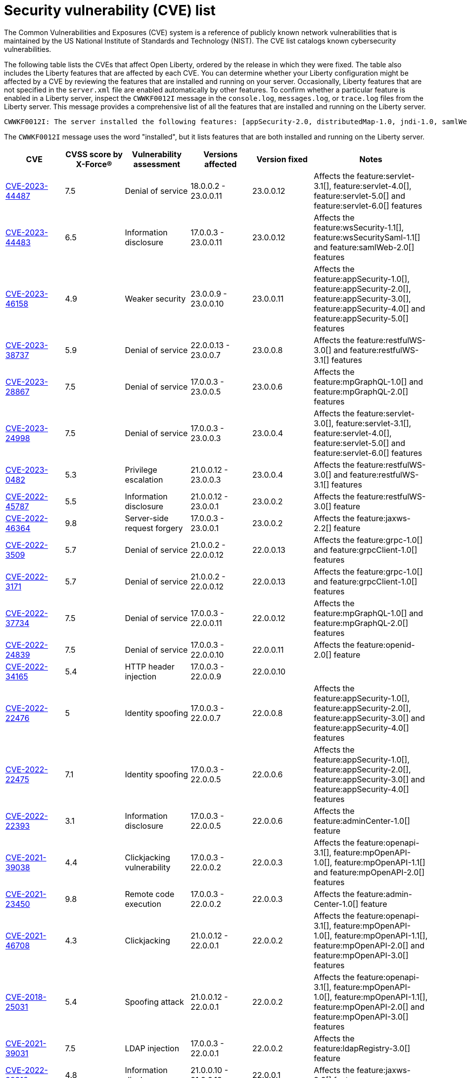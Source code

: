 // Copyright (c) 2019,2020 IBM Corporation and others.
// Licensed under Creative Commons Attribution-NoDerivatives
// 4.0 International (CC BY-ND 4.0)
//   https://creativecommons.org/licenses/by-nd/4.0/
//
// Contributors:
//     IBM Corporation
//
:page-layout: general-reference
:page-type: general
:seo-title: Open Liberty security vulnerability (CVEs) list - OpenLiberty.io.
:seo-description: A list of the CVEs that affect Open Liberty, ordered by the release in which they were fixed.
= Security vulnerability (CVE) list

The Common Vulnerabilities and Exposures (CVE) system is a reference of publicly known network vulnerabilities that is maintained by the US National Institute of Standards and Technology (NIST). The CVE list catalogs known cybersecurity vulnerabilities.

The following table lists the CVEs that affect Open Liberty, ordered by the release in which they were fixed. The table also includes the Liberty features that are affected by each CVE. You can determine whether your Liberty configuration might be affected by a CVE by reviewing the features that are installed and running on your server. Occasionally, Liberty features that are not specified in the `server.xml` file are enabled automatically by other features. To confirm whether a particular feature is enabled in a Liberty server, inspect the `CWWKF0012I` message in the `console.log`, `messages.log`, or `trace.log` files from the Liberty server. This message provides a comprehensive list of all the features that are installed and running on the Liberty server.

[source,console]
----
CWWKF0012I: The server installed the following features: [appSecurity-2.0, distributedMap-1.0, jndi-1.0, samlWeb-2.0, servlet-3.0, ssl-1.0].
----

The `CWWKF0012I` message uses the word "installed", but it lists features that are both installed and running on the Liberty server.


[cols="6*"]
|===
|CVE |CVSS score by X-Force® |Vulnerability assessment |Versions affected |Version fixed |Notes

|http://cve.mitre.org/cgi-bin/cvename.cgi?name=CVE-2023-44487[CVE-2023-44487]
|7.5
|Denial of service
|18.0.0.2 - 23.0.0.11
|23.0.0.12
|Affects the feature:servlet-3.1[], feature:servlet-4.0[], feature:servlet-5.0[] and feature:servlet-6.0[] features

|http://cve.mitre.org/cgi-bin/cvename.cgi?name=CVE-2023-44483[CVE-2023-44483]
|6.5
|Information disclosure
|17.0.0.3 - 23.0.0.11
|23.0.0.12
|Affects the feature:wsSecurity-1.1[], feature:wsSecuritySaml-1.1[] and feature:samlWeb-2.0[] features

|http://cve.mitre.org/cgi-bin/cvename.cgi?name=CVE-2023-46158[CVE-2023-46158]
|4.9
|Weaker security
|23.0.0.9 - 23.0.0.10
|23.0.0.11
|Affects the feature:appSecurity-1.0[], feature:appSecurity-2.0[], feature:appSecurity-3.0[], feature:appSecurity-4.0[] and feature:appSecurity-5.0[] features

|http://cve.mitre.org/cgi-bin/cvename.cgi?name=CVE-2023-38737[CVE-2023-38737]
|5.9
|Denial of service
|22.0.0.13 - 23.0.0.7
|23.0.0.8
|Affects the feature:restfulWS-3.0[] and feature:restfulWS-3.1[] features

|http://cve.mitre.org/cgi-bin/cvename.cgi?name=CVE-2023-28867[CVE-2023-28867]
|7.5
|Denial of service
|17.0.0.3 - 23.0.0.5
|23.0.0.6
|Affects the feature:mpGraphQL-1.0[] and feature:mpGraphQL-2.0[] features

|http://cve.mitre.org/cgi-bin/cvename.cgi?name=CVE-2023-24998[CVE-2023-24998]
|7.5
|Denial of service
|17.0.0.3 - 23.0.0.3
|23.0.0.4
|Affects the feature:servlet-3.0[], feature:servlet-3.1[], feature:servlet-4.0[], feature:servlet-5.0[] and feature:servlet-6.0[] features

|http://cve.mitre.org/cgi-bin/cvename.cgi?name=CVE-2023-0482[CVE-2023-0482]
|5.3
|Privilege escalation
|21.0.0.12 - 23.0.0.3
|23.0.0.4
|Affects the feature:restfulWS-3.0[] and feature:restfulWS-3.1[] features

|http://cve.mitre.org/cgi-bin/cvename.cgi?name=CVE-2022-45787[CVE-2022-45787]
|5.5
|Information disclosure
|21.0.0.12 - 23.0.0.1
|23.0.0.2
|Affects the feature:restfulWS-3.0[] feature

|http://cve.mitre.org/cgi-bin/cvename.cgi?name=CVE-2022-46364[CVE-2022-46364]
|9.8
|Server-side request forgery
|17.0.0.3 - 23.0.0.1
|23.0.0.2
|Affects the feature:jaxws-2.2[] feature

|http://cve.mitre.org/cgi-bin/cvename.cgi?name=CVE-2022-3509[CVE-2022-3509]
|5.7
|Denial of service
|21.0.0.2 - 22.0.0.12
|22.0.0.13
|Affects the feature:grpc-1.0[] and feature:grpcClient-1.0[] features

|http://cve.mitre.org/cgi-bin/cvename.cgi?name=CVE-2022-3171[CVE-2022-3171]
|5.7
|Denial of service
|21.0.0.2 - 22.0.0.12
|22.0.0.13
|Affects the feature:grpc-1.0[] and feature:grpcClient-1.0[] features

|http://cve.mitre.org/cgi-bin/cvename.cgi?name=CVE-2022-37734[CVE-2022-37734]
|7.5
|Denial of service
|17.0.0.3 - 22.0.0.11
|22.0.0.12
|Affects the feature:mpGraphQL-1.0[] and feature:mpGraphQL-2.0[] features

|http://cve.mitre.org/cgi-bin/cvename.cgi?name=CVE-2022-24839[CVE-2022-24839]
|7.5
|Denial of service
|17.0.0.3 - 22.0.0.10
|22.0.0.11
|Affects the feature:openid-2.0[] feature

|http://cve.mitre.org/cgi-bin/cvename.cgi?name=CVE-2022-34165[CVE-2022-34165]
|5.4
|HTTP header injection
|17.0.0.3 - 22.0.0.9
|22.0.0.10
|

|http://cve.mitre.org/cgi-bin/cvename.cgi?name=CVE-2022-22476[CVE-2022-22476]
|5
|Identity spoofing
|17.0.0.3 - 22.0.0.7
|22.0.0.8
|Affects the feature:appSecurity-1.0[], feature:appSecurity-2.0[], feature:appSecurity-3.0[] and feature:appSecurity-4.0[] features

|http://cve.mitre.org/cgi-bin/cvename.cgi?name=CVE-2022-22475[CVE-2022-22475]
|7.1
|Identity spoofing
|17.0.0.3 - 22.0.0.5
|22.0.0.6
|Affects the feature:appSecurity-1.0[], feature:appSecurity-2.0[], feature:appSecurity-3.0[] and feature:appSecurity-4.0[] features

|http://cve.mitre.org/cgi-bin/cvename.cgi?name=CVE-2022-22393[CVE-2022-22393]
|3.1
|Information disclosure
|17.0.0.3 - 22.0.0.5
|22.0.0.6
|Affects the feature:adminCenter-1.0[] feature

|http://cve.mitre.org/cgi-bin/cvename.cgi?name=CVE-2021-39038[CVE-2021-39038]
|4.4
|Clickjacking vulnerability
|17.0.0.3 - 22.0.0.2
|22.0.0.3
|Affects the feature:openapi-3.1[], feature:mpOpenAPI-1.0[], feature:mpOpenAPI-1.1[] and feature:mpOpenAPI-2.0[] features

|http://cve.mitre.org/cgi-bin/cvename.cgi?name=CVE-2021-23450[CVE-2021-23450]
|9.8
|Remote code execution
|17.0.0.3 - 22.0.0.2
|22.0.0.3
|Affects the feature:admin-Center-1.0[] feature

|http://cve.mitre.org/cgi-bin/cvename.cgi?name=CVE-2021-46708[CVE-2021-46708]
|4.3
|Clickjacking
|21.0.0.12 - 22.0.0.1
|22.0.0.2
|Affects the feature:openapi-3.1[], feature:mpOpenAPI-1.0[], feature:mpOpenAPI-1.1[], feature:mpOpenAPI-2.0[] and feature:mpOpenAPI-3.0[] features

|http://cve.mitre.org/cgi-bin/cvename.cgi?name=CVE-2018-25031[CVE-2018-25031]
|5.4
|Spoofing attack
|21.0.0.12 - 22.0.0.1
|22.0.0.2
|Affects the feature:openapi-3.1[], feature:mpOpenAPI-1.0[], feature:mpOpenAPI-1.1[], feature:mpOpenAPI-2.0[] and feature:mpOpenAPI-3.0[] features

|http://cve.mitre.org/cgi-bin/cvename.cgi?name=CVE-2021-39031[CVE-2021-39031]
|7.5
|LDAP injection
|17.0.0.3 - 22.0.0.1
|22.0.0.2
|Affects the feature:ldapRegistry-3.0[] feature

|http://cve.mitre.org/cgi-bin/cvename.cgi?name=CVE-2022-22310[CVE-2022-22310]
|4.8
|Information disclosure
|21.0.0.10 - 21.0.0.12
|22.0.0.1
|Affects the feature:jaxws-2.2[] feature

|http://cve.mitre.org/cgi-bin/cvename.cgi?name=CVE-2021-36090[CVE-2021-36090]
|7.5
|Denial of service
|17.0.0.3 - 21.0.0.9
|21.0.0.10
|

|http://cve.mitre.org/cgi-bin/cvename.cgi?name=CVE-2021-35517[CVE-2021-35517]
|5.5
|Denial of service
|17.0.0.3 - 21.0.0.9
|21.0.0.10
|

|http://cve.mitre.org/cgi-bin/cvename.cgi?name=CVE-2021-29842[CVE-2021-29842]
|3.7
|Information disclosure
|17.0.0.3 - 21.0.0.9
|21.0.0.10
|Affects the feature:federatedRegistry-1.0[] feature

|http://cve.mitre.org/cgi-bin/cvename.cgi?name=CVE-2021-26296[CVE-2021-26296]
|8.8
|Cross-site request forgery
|17.0.0.3 - 21.0.0.3
|21.0.0.4
|Affects the feature:jsf-2.2[] and feature:jsf-2.3[] features

|http://cve.mitre.org/cgi-bin/cvename.cgi?name=CVE-2020-10693[CVE-2020-10693]
|5.3
|Bypass security
|17.0.0.3 - 20.0.0.10
|20.0.0.11
|Affects the feature:beanValidation-2.0[] feature

|http://cve.mitre.org/cgi-bin/cvename.cgi?name=CVE-2020-4590[CVE-2020-4590]
|5.3
|Denial of service
|19.0.0.5 - 20.0.0.9
|20.0.0.10
|Affects the feature:oauth-2.0[] and feature:openidConnectServer-1.0[] features

|http://cve.mitre.org/cgi-bin/cvename.cgi?name=CVE-2020-4421[CVE-2020-4421]
|5
|Identity spoofing
|19.0.0.5 - 20.0.0.4
|20.0.0.5
|Affects the feature:openidConnectServer-1.0[] feature

|http://cve.mitre.org/cgi-bin/cvename.cgi?name=CVE-2020-4329[CVE-2020-4329]
|4.3
|Information disclosure
|17.0.0.3 - 20.0.0.4
|20.0.0.5
|Affects the feature:servlet-3.1[], feature:servlet-4.0[], feature:appSecurity-2.0[], and feature:appSecurity-3.0[] features

|http://cve.mitre.org/cgi-bin/cvename.cgi?name=CVE-2020-4303[CVE-2020-4303]
|6.1
|Cross-site scripting
|17.0.0.3 - 20.0.0.3
|20.0.0.4
|Affects the feature:oauth-2.0[], feature:openidConnectClient-1.0[], feature:openidConnectServer-1.0[], and feature:samlWeb-2.0[] features

|http://cve.mitre.org/cgi-bin/cvename.cgi?name=CVE-2020-4304[CVE-2020-4304]
|6.1
|Cross-site scripting
|17.0.0.3 - 20.0.0.3
|20.0.0.4
|Affects the feature:oauth-2.0[], feature:openidConnectClient-1.0[], feature:openidConnectServer-1.0[], and feature:samlWeb-2.0[] features

|http://cve.mitre.org/cgi-bin/cvename.cgi?name=CVE-2019-17573[CVE-2019-17573]
|6.1
|Cross-site scripting
|17.0.0.3 - 20.0.0.2
|20.0.0.3
|Affects the feature:jaxws-2.2[] feature

|http://cve.mitre.org/cgi-bin/cvename.cgi?name=CVE-2019-12406[CVE-2019-12406]
|5.3
|Denial of service
|17.0.0.3 - 20.0.0.1
|20.0.0.2
|Affects the feature:jaxrs-2.0[], feature:jaxrs-2.1[], and feature:jaxws-2.2[] features

|http://cve.mitre.org/cgi-bin/cvename.cgi?name=CVE-2019-4720[CVE-2019-4720]
|7.5
|Denial of service
|17.0.0.3 - 20.0.0.1
|20.0.0.2
|

|http://cve.mitre.org/cgi-bin/cvename.cgi?name=CVE-2019-17495[CVE-2019-17495]
|5.3
|Information disclosure
|17.0.0.3 - 19.0.0.12
|20.0.0.1
|Affects the feature:mpOpenAPI-1.0[], feature:mpOpenAPI-1.1[], and feature:openapi-3.1[] features

|http://cve.mitre.org/cgi-bin/cvename.cgi?name=CVE-2019-4441[CVE-2019-4441]
|5.3
|Information disclosure
|17.0.0.3 - 19.0.0.10
|19.0.0.11
|Affects the feature:jsp-2.2[] and feature:jsp-2.3[] features

|http://cve.mitre.org/cgi-bin/cvename.cgi?name=CVE-2014-3603[CVE-2014-3603]
|6.8
|Spoofing
|17.0.0.3 - 19.0.0.10
|19.0.0.11
|Affects the feature:wsSecurity-1.1[] and feature:samlWeb-2.0[] features

|http://cve.mitre.org/cgi-bin/cvename.cgi?name=CVE-2019-9518[CVE-2019-9518]
|7.5
|Denial of service
|17.0.0.3 - 19.0.0.9
|19.0.0.10
|Affects the feature:servlet-3.1[] and feature:servlet-4.0[] features

|http://cve.mitre.org/cgi-bin/cvename.cgi?name=CVE-2019-9517[CVE-2019-9517]
|7.5
|Denial of service
|17.0.0.3 - 19.0.0.9
|19.0.0.10
|Affects the feature:servlet-3.1[] and feature:servlet-4.0[] features

|http://cve.mitre.org/cgi-bin/cvename.cgi?name=CVE-2019-9515[CVE-2019-9515]
|7.5
|Denial of service
|17.0.0.3 - 19.0.0.9
|19.0.0.10
|Affects the feature:servlet-3.1[] and feature:servlet-4.0[] features

|http://cve.mitre.org/cgi-bin/cvename.cgi?name=CVE-2019-9514[CVE-2019-9514]
|7.5
|Denial of service
|17.0.0.3 - 19.0.0.9
|19.0.0.10
|Affects the feature:servlet-3.1[] and feature:servlet-4.0[] features

|http://cve.mitre.org/cgi-bin/cvename.cgi?name=CVE-2019-9513[CVE-2019-9513]
|7.5
|Denial of service
|17.0.0.3 - 19.0.0.9
|19.0.0.10
|Affects the feature:servlet-3.1[] and feature:servlet-4.0[] features

|http://cve.mitre.org/cgi-bin/cvename.cgi?name=CVE-2019-9512[CVE-2019-9512]
|7.5
|Denial of service
|17.0.0.3 - 19.0.0.9
|19.0.0.10
|Affects the feature:servlet-3.1[] and feature:servlet-4.0[] features

|http://cve.mitre.org/cgi-bin/cvename.cgi?name=CVE-2019-4304[CVE-2019-4304]
|6.3
|Bypass security
|17.0.0.3 - 19.0.0.9
|19.0.0.10
|Affects the feature:appSecurity-1.0[] and feature:appSecurity-2.0[] features

|http://cve.mitre.org/cgi-bin/cvename.cgi?name=CVE-2019-4305[CVE-2019-4305]
|5.3
|Information disclosure
|17.0.0.3 - 19.0.0.9
|19.0.0.10
|Affects the feature:appSecurity-1.0[] and feature:appSecurity-2.0[] features

|http://cve.mitre.org/cgi-bin/cvename.cgi?name=CVE-2014-3603[CVE-2014-3603]
|6.5
|Man-in-the-Middle
|17.0.0.3 - 19.0.0.7
|19.0.0.8
|Affects the feature:wsSecurity-1.1[] and feature:samlWeb-2.0[] features

|http://cve.mitre.org/cgi-bin/cvename.cgi?name=CVE-2019-4046[CVE-2019-4046]
|5.9
|Denial of service
|17.0.0.3 - 19.0.0.3
|19.0.0.4
|Affects the feature:servlet-3.1[] and feature:servlet-4.0[] features

|http://cve.mitre.org/cgi-bin/cvename.cgi?name=CVE-2018-1902[CVE-2018-1902]
|3.1
|Spoofing
|17.0.0.3 - 19.0.0.2
|19.0.0.3
|Affects the feature:servlet-3.1[] and feature:servlet-4.0[] features

|http://cve.mitre.org/cgi-bin/cvename.cgi?name=CVE-2018-1901[CVE-2018-1901]
|5.0
|Privilege escalation
|17.0.0.3 - 18.0.0.3
|18.0.0.4
|Affects the feature:ldapRegistry-3.0[] feature

|http://cve.mitre.org/cgi-bin/cvename.cgi?name=CVE-2014-7810[CVE-2014-7810]
|5.0
|Bypass security
|17.0.0.3 - 18.0.0.3
|18.0.0.4
|Affects the feature:jsp-2.2[], feature:jsp-2.3[], and feature:el-3.0[] features

|http://cve.mitre.org/cgi-bin/cvename.cgi?name=CVE-2018-8039[CVE-2018-8039]
|7.5
|Man-in-the-Middle
|17.0.0.3 - 18.0.0.2
|18.0.0.3
|Affects the feature:jaxws-2.2[], feature:jaxrs-2.0[], and feature:jaxrs-2.1[] features

|http://cve.mitre.org/cgi-bin/cvename.cgi?name=CVE-2018-1755[CVE-2018-1755]
|5.9
|Information disclosure
|17.0.0.3 - 18.0.0.2
|18.0.0.3
|Affects the feature:jaspic-1.1[] feature

|http://cve.mitre.org/cgi-bin/cvename.cgi?name=CVE-2018-1683[CVE-2018-1683]
|5.9
|Information disclosure
|17.0.0.3 - 18.0.0.2
|18.0.0.3
|Affects the feature:ejbRemote-3.2[] feature

|http://cve.mitre.org/cgi-bin/cvename.cgi?name=CVE-2017-12624[CVE-2017-12624]
|5.3
|Denial of service
|17.0.0.3 - 17.0.0.4
|18.0.0.1
|Affects the feature:jaxws-2.2[], feature:jaxrs-2.0[], and feature:jaxrs-2.1[] features

|http://cve.mitre.org/cgi-bin/cvename.cgi?name=CVE-2017-1788[CVE-2017-1788]
|5.3
|Spoofing
|17.0.0.3 - 17.0.0.4
|18.0.0.1
|Affects any feature that enables security, for example, the feature:appSecurity-2.0[], feature:appSecurity-3.0[], and feature:restConnector-2.0[] features

|http://cve.mitre.org/cgi-bin/cvename.cgi?name=CVE-2016-1000031[CVE-2016-100031]
|9.8
|Execute code
|17.0.0.3 - 17.0.0.4
|18.0.0.1
|Affects the feature:servlet-3.1[] and feature:servlet-4.0[] features

|===
